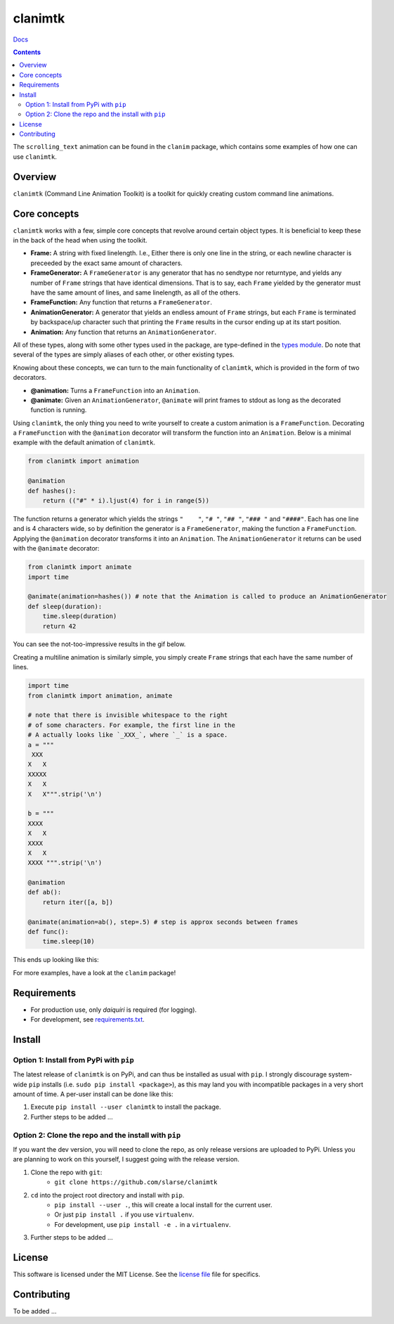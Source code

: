 clanimtk
*******************************************************

`Docs`_

.. image:: https://travis-ci.org/slarse/clanimtk.svg?branch=master
    :target: https://travis-ci.org/slarse/clanimtk
    :alt: Build Status
.. image:: https://codecov.io/gh/slarse/clanimtk/branch/master/graph/badge.svg
    :target: https://codecov.io/gh/slarse/clanimtk
    :alt: Code Coverage
.. image:: https://readthedocs.org/projects/clanimtk/badge/?version=latest
    :target: http://clanimtk.readthedocs.io/en/latest/?badge=latest
    :alt: Documentation Status
.. image:: https://badge.fury.io/py/clanimtk.svg
    :target: https://badge.fury.io/py/clanimtk
    :alt: PyPi Version
.. image:: https://img.shields.io/badge/python-3.6-blue.svg
    :target: https://badge.fury.io/py/pdfebc
    :alt: Supported Python Versions

.. contents::

.. image:: images/hello_world.gif
    :alt: Scrolling text animation

The ``scrolling_text`` animation can be found in the ``clanim`` package,
which contains some examples of how one can use ``clanimtk``.

Overview
========
``clanimtk`` (Command Line Animation Toolkit) is a toolkit for quickly creating
custom command line animations.

Core concepts
=============
``clanimtk`` works with a few, simple core concepts that revolve around certain
object types. It is beneficial to keep these in the back of the head when
using the toolkit.

* **Frame:** A string with fixed linelength. I.e., Either there is only
  one line in the string, or each newline character is preceeded by the exact
  same amount of characters.
* **FrameGenerator:** A ``FrameGenerator`` is any generator that has no
  sendtype nor returntype, and yields any number of ``Frame`` strings that
  have identical dimensions. That is to say, each ``Frame`` yielded by
  the generator must have the same amount of lines, and same linelength,
  as all of the others.
* **FrameFunction:** Any function that returns a ``FrameGenerator``.
* **AnimationGenerator:** A generator that yields an endless amount of
  ``Frame`` strings, but each ``Frame`` is terminated by backspace/up
  character such that printing the ``Frame`` results in the cursor ending
  up at its start position.
* **Animation:** Any function that returns an ``AnimationGenerator``.

All of these types, along with some other types used in the package, are
type-defined in the `types module`_. Do note that several of the types
are simply aliases of each other, or other existing types.

Knowing about these concepts, we can turn to the main functionality of
``clanimtk``, which is provided in the form of two decorators.

* **@animation:** Turns a ``FrameFunction`` into an ``Animation``.
* **@animate:** Given an ``AnimationGenerator``, ``@animate`` will print
  frames to stdout as long as the decorated function is running.

Using ``clanimtk``, the only thing you need to write yourself to create a
custom animation is a ``FrameFunction``. Decorating a ``FrameFunction``
with the ``@animation`` decorator will transform the function into an
``Animation``. Below is a minimal example with the default animation
of ``clanimtk``.

.. code-block:: python
    
    from clanimtk import animation

    @animation
    def hashes():
        return (("#" * i).ljust(4) for i in range(5))

The function returns a generator which yields the strings ``"    "``, ``"#
"``, ``"## "``, ``"### "`` and ``"####"``. Each has one line and is 4
characters wide, so by definition the generator is a ``FrameGenerator``, making
the function a ``FrameFunction``. Applying the ``@animation`` decorator
transforms it into an ``Animation``. The ``AnimationGenerator`` it returns
can be used with the ``@animate`` decorator:

.. code-block:: python

    from clanimtk import animate
    import time

    @animate(animation=hashes()) # note that the Animation is called to produce an AnimationGenerator
    def sleep(duration):
        time.sleep(duration)
        return 42
        
You can see the not-too-impressive results in the gif below.

.. image:: images/example_animation.gif
    :alt: An example animation

Creating a multiline animation is similarly simple, you simply create ``Frame``
strings that each have the same number of lines.

.. code-block:: python
    
    import time
    from clanimtk import animation, animate

    # note that there is invisible whitespace to the right
    # of some characters. For example, the first line in the
    # A actually looks like `_XXX_`, where `_` is a space.
    a = """
     XXX 
    X   X
    XXXXX
    X   X
    X   X""".strip('\n')

    b = """
    XXXX 
    X   X
    XXXX 
    X   X
    XXXX """.strip('\n')
    
    @animation
    def ab():
        return iter([a, b])

    @animate(animation=ab(), step=.5) # step is approx seconds between frames
    def func():
        time.sleep(10)

This ends up looking like this:

.. image:: images/ab.gif
    :alt: Simple multiline animation

For more examples, have a look at the ``clanim`` package!

Requirements
============
* For production use, only `daiquiri` is required (for logging).
* For development, see `requirements.txt`_.

Install
=======
Option 1: Install from PyPi with ``pip``
----------------------------------------
The latest release of ``clanimtk`` is on PyPi, and can thus be installed as usual with ``pip``.
I strongly discourage system-wide ``pip`` installs (i.e. ``sudo pip install <package>``), as this
may land you with incompatible packages in a very short amount of time. A per-user install
can be done like this:

1. Execute ``pip install --user clanimtk`` to install the package.
2. Further steps to be added ...

Option 2: Clone the repo and the install with ``pip``
-----------------------------------------------------
If you want the dev version, you will need to clone the repo, as only release versions are uploaded
to PyPi. Unless you are planning to work on this yourself, I suggest going with the release version.

1. Clone the repo with ``git``:
    - ``git clone https://github.com/slarse/clanimtk``
2. ``cd`` into the project root directory and install with ``pip``.
    - ``pip install --user .``, this will create a local install for the current user.
    - Or just ``pip install .`` if you use ``virtualenv``.
    - For development, use ``pip install -e .`` in a ``virtualenv``.
3. Further steps to be added ...
   
License
=======
This software is licensed under the MIT License. See the `license file`_ file for specifics.

Contributing
============
To be added ...

.. _license file: LICENSE
.. _sample configuration: config.cnf
.. _types module: clanimtk/types.py
.. _requirements.txt: requirements.txt
.. _Docs: https://clanimtk.readthedocs.io/en/latest/

